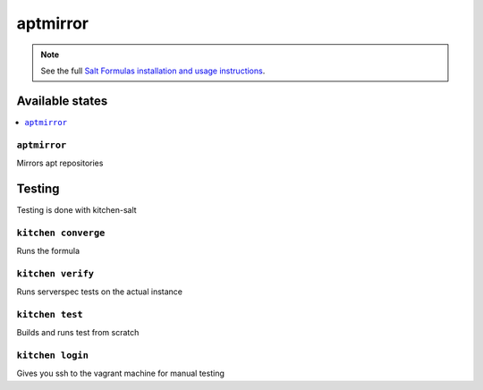 =========
aptmirror
=========

.. note::

    See the full `Salt Formulas installation and usage instructions <http://docs.saltstack.com/en/latest/topics/development/conventions/formulas.html>`_.

Available states
================

.. contents::
    :local:

``aptmirror``
----------

Mirrors apt repositories

Testing
=======

Testing is done with kitchen-salt

``kitchen converge``
--------------------

Runs the formula

``kitchen verify``
------------------

Runs serverspec tests on the actual instance

``kitchen test``
----------------

Builds and runs test from scratch

``kitchen login``
-----------------

Gives you ssh to the vagrant machine for manual testing
